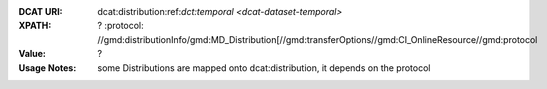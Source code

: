 :DCAT URI: dcat:distribution:ref:`dct:temporal <dcat-dataset-temporal>`
:XPATH: ?
   :protocol:  //gmd:distributionInfo/gmd:MD_Distribution[//gmd:transferOptions//gmd:CI_OnlineResource//gmd:protocol
:Value: ?
:Usage Notes: some Distributions are mapped onto dcat:distribution, it depends on the protocol


.. code-block:: xml
    :caption: ISO-19139_che XPath for ``dcat:distribution``: the first is taken in the following order

    //gmd:distributionInfo/gmd:MD_Distribution[//gmd:transferOptions//gmd:CI_OnlineResource//gmd:protocol/gco:CharacterString/text() =
    - "WWW:DOWNLOAD-1.0-http–download"
    - "OGC:WMTS-http-get-capabilities"
    - "OGC:WMS-http-get-map"
    - "OGDC:WMS-http-get-capabilities"
    - "OGC:WFS-http-get-capabilities"
    - "WWW:DOWNLOAD-URL"]
    //gmd:identificationInfo//srv:containsOperations/srv:SV_OperationMetadata[.//srv:operationName//gco:CharacterString/text()]
